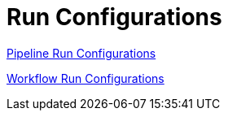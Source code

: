 [[RunConfigurations]]
:imagesdir: ../assets/images
= Run Configurations

https://www.project-hop.org/manual/latest/hop-gui/run-configurations/pipeline/pipeline-run-configurations.html[Pipeline Run Configurations]

https://www.project-hop.org/manual/latest/hop-gui/run-configurations/workflow/workflow-run-configurations.html[Workflow Run Configurations]
